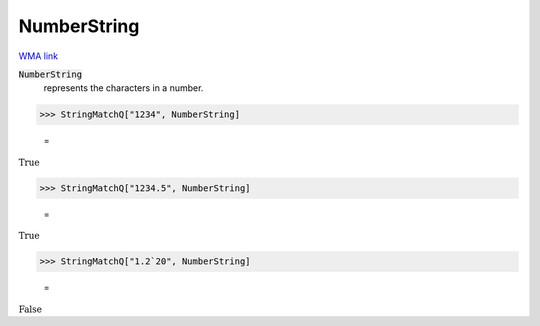NumberString
============

`WMA link <https://reference.wolfram.com/language/ref/NumberString.html>`_

:code:`NumberString`
    represents the characters in a number.





>>> StringMatchQ["1234", NumberString]

    =
:math:`\text{True}`


>>> StringMatchQ["1234.5", NumberString]

    =
:math:`\text{True}`


>>> StringMatchQ["1.2`20", NumberString]

    =
:math:`\text{False}`


